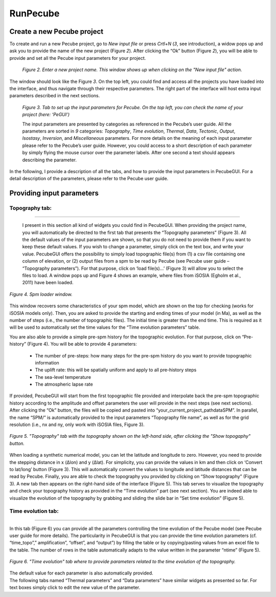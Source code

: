 =========
RunPecube
=========

.. _runPecube:

---------------------------
Create a new Pecube project
---------------------------

To create and run a new Pecube project, go to *New input file* or press *Crtl+N* (*3*, see introduction),
a widow pops up and ask you to provide the name of the new project (Figure *2*). After clicking the “Ok” button (Figure *2*),
you will be able to provide and set all the Pecube input parameters for your project.
  
.. figure:: ../images/New_Project.png

  *Figure 2. Enter a new project name. This window shows up when clicking on the "New input file" action.*


The window should look like the Figure *3*. On the top left, you could find and access all the projects you have loaded into the interface,
and thus navigate through their respective parameters. The right part of the interface will host extra input parameters described in the next sections.

.. figure:: ../images/Input_Parameters_interface.png

  *Figure 3. Tab to set up the input parameters for Pecube. On the top left, you can check the name of your project (here: ‘PeGUI’)*
  
  
  The input parameters are presented by categories as referenced in the Pecube’s user guide. All the parameters are sorted in *9* categories: *Topography*, *Time evolution*, *Thermal*, *Data*, *Tectonic*, *Output*, *Isostasy*, *Inversion*, and *Miscellaneous* parameters. For more details on the meaning of each input parameter please refer to the Pecube’s user guide. However, you could access to a short description of each parameter by simply flying the mouse cursor over the parameter labels. After one second a text should appears describing the parameter.
  
In the following, I provide a description of all the tabs, and how to provide the input parameters in PecubeGUI. For a detail description of the parameters, please refer to the Pecube user guide.

--------------------------
Providing input parameters
--------------------------

Topography tab:
---------------

==================================

  I present in this section all kind of widgets you could find in PecubeGUI. When providing the project name, you will automatically be directed to the first tab that presents the “Topography parameters” (Figure 3). All the default values of the input parameters are shown, so that you do not need to provide them if you want to keep these default values. If you wish to change a parameter, simply click on the text box, and write your value. 
  PecubeGUI offers the possibility to simply load topographic file(s) from (1) a csv file containing one column of elevation, or (2) output files from a spm to be read by Pecube (see Pecube user guide – “Topography parameters”). For that purpose, click on ‘load file(s)…’ (Figure 3) will allow you to select the files to load. A window pops up and Figure 4 shows an example, where files from iSOSIA (Egholm et al., 2011) have been loaded.

.. figure:: ../images/spm_loader.png
  :height: 268
  :width: 350
  :align: center

  *Figure 4. Spm loader window.*

This window recovers some characteristics of your spm model, which are shown on the top for checking (works for iSOSIA models only). Then, you are asked to provide the starting and ending times of your model (in Ma), as well as the number of steps (i.e., the number of topographic files). The initial time is greater than the end time. This is required as it will be used to automatically set the time values for the “Time evolution parameters” table.

You are also able to provide a simple pre-spm history for the topographic evolution. For that purpose, click on “Pre-history” (Figure 4). You will be able to provide 4 parameters:

  *	The number of pre-steps: how many steps for the pre-spm history do you want to provide topographic information
  *	The uplift rate: this will be spatially uniform and apply to all pre-history steps 
  *	The sea-level temperature
  *	The atmospheric lapse rate


| If provided, PecubeGUI will start from the first topographic file provided and interpolate back the pre-spm topographic history according to the amplitude and offset parameters the user will provide in the next steps (see next sections).
| After clicking the “Ok” button, the files will be copied and pasted into “your_current_project_path\data\SPM”. In parallel, the name “SPM/” is automatically provided to the input parameters “Topography file name”, as well as for the grid resolution (i.e., nx and ny, only work with iSOSIA files, Figure 3).

.. figure:: ../images/setTopography.png
  :scale: 50
  :align: center
  
  *Figure 5. "Topography" tab with the topography shown on the left-hand side, after clicking the "Show topogaphy" button.*
 

When loading a synthetic numerical model, you can let the latitude and longitude to zero. However, you need to provide the stepping distance in x (Δlon) and y (Δlat). For simplicity, you can provide the values in km and then click on ‘Convert to lat/long’ button (Figure 3). This will automatically convert the values to longitude and latitude distances that can be read by Pecube. Finally, you are able to check the topography you provided by clicking on “Show topography” (Figure 3). A new tab then appears on the right-hand side of the interface (Figure 5). This tab serves to visualize the topography and check your topography history as provided in the “Time evolution” part (see next section). You are indeed able to visualize the evolution of the topography by grabbing and sliding the slide bar in “Set time evolution” (Figure 5).

Time evolution tab:
-------------------

==================================

In this tab (Figure 6) you can provide all the parameters controlling the time evolution of the Pecube model (see Pecube user guide for more details). The particularity in PecubeGUI is that you can provide the time evolution parameters (cf. “time_topo”,” amplification”, “offset”, and “output”) by filling the table or by copying/pasting values from an excel file to the table. The number of rows in the table automatically adapts to the value written in the parameter “ntime” (Figure 5). 

.. figure:: ../images/Time_Evolution.png
  :scale: 20
  :align: center
  
  *Figure 6. "Time evolution" tab where to provide parameters related to the time evolution of the topography.*
  
| The default value for each parameter is also automatically provided. 
| The following tabs named “Thermal parameters” and “Data parameters” have similar widgets as presented so far. For text boxes simply click to edit the new value of the parameter.

